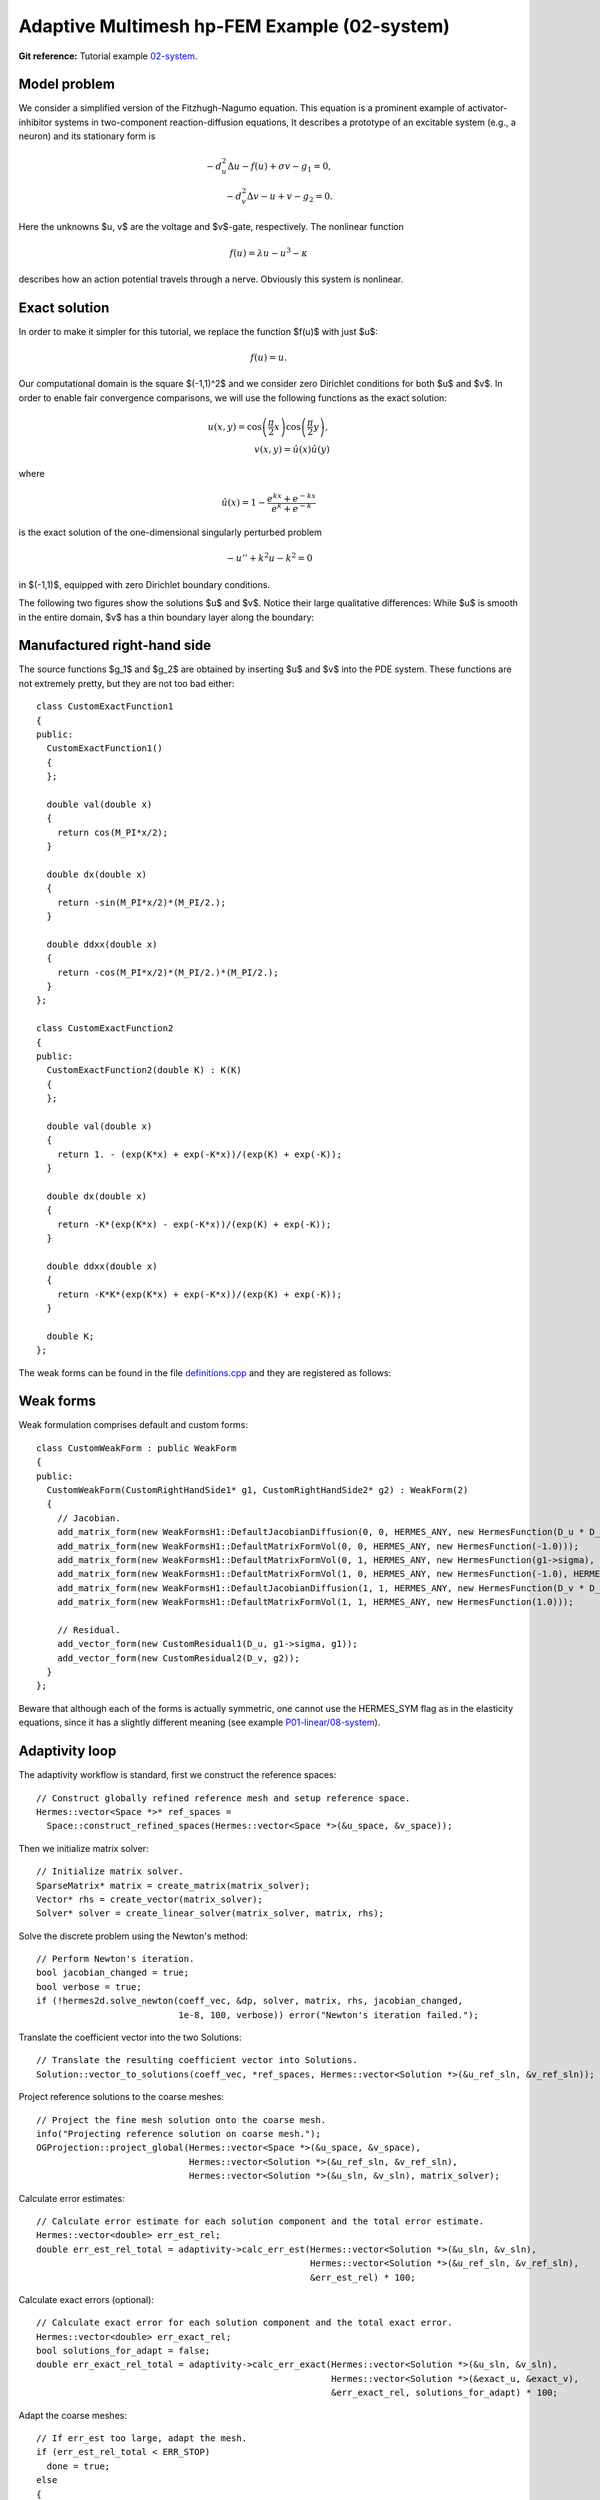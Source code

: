 Adaptive Multimesh hp-FEM Example (02-system)
---------------------------------------------

**Git reference:** Tutorial example `02-system <http://git.hpfem.org/hermes.git/tree/HEAD:/hermes2d/tutorial/P04-adaptivity/02-system>`_. 

Model problem
~~~~~~~~~~~~~

We consider a simplified version of the Fitzhugh-Nagumo equation.
This equation is a prominent example of activator-inhibitor systems in two-component reaction-diffusion 
equations, It describes a prototype of an excitable system (e.g., a neuron) and its stationary form 
is

.. math::

    -d^2_u \Delta u - f(u) + \sigma v - g_1 = 0,\\
    -d^2_v \Delta v - u + v - g_2 = 0.

Here the unknowns $u, v$ are the voltage and $v$-gate, respectively.
The nonlinear function 

.. math::

    f(u) = \lambda u - u^3 - \kappa
 
describes how an action potential travels through a nerve. Obviously this system is nonlinear.

Exact solution
~~~~~~~~~~~~~~

In order to make it simpler for this tutorial, we replace the function $f(u)$ with just $u$:

.. math::

    f(u) = u.

Our computational domain is the square $(-1,1)^2$ and we consider zero Dirichlet conditions 
for both $u$ and $v$. In order to enable fair convergence comparisons, we will use the following 
functions as the exact solution:

.. math::

    u(x,y) = \cos\left(\frac{\pi}{2}x\right) \cos\left(\frac{\pi}{2}y\right),\\
    v(x,y) = \hat u(x) \hat u(y)

where

.. math::

    \hat u(x) = 1 - \frac{e^{kx} + e^{-kx}}{e^k + e^{-k}}

is the exact solution of the one-dimensional singularly perturbed 
problem 

.. math::

    -u'' + k^2 u - k^2 = 0

in $(-1,1)$, equipped with zero Dirichlet boundary conditions. 

The following two figures show the solutions $u$ and $v$. Notice their 
large qualitative differences: While $u$ is smooth in the entire domain, 
$v$ has a thin boundary layer along the boundary:

.. image:: 02-system/solution_u.png
   :align: center
   :scale: 50%
   :alt: Solution

.. image:: 02-system/solution_v.png
   :align: center
   :scale: 50%
   :alt: Solution

Manufactured right-hand side
~~~~~~~~~~~~~~~~~~~~~~~~~~~~

The source functions $g_1$ and $g_2$ are obtained by inserting $u$ and $v$ 
into the PDE system. These functions are not extremely pretty, but they 
are not too bad either::

    class CustomExactFunction1
    {
    public:
      CustomExactFunction1() 
      { 
      };

      double val(double x) 
      {
	return cos(M_PI*x/2);
      }
      
      double dx(double x) 
      {
	return -sin(M_PI*x/2)*(M_PI/2.);
      }
      
      double ddxx(double x) 
      {
	return -cos(M_PI*x/2)*(M_PI/2.)*(M_PI/2.);
      }
    };

    class CustomExactFunction2
    {
    public:
      CustomExactFunction2(double K) : K(K) 
      {
      };

      double val(double x) 
      {
	return 1. - (exp(K*x) + exp(-K*x))/(exp(K) + exp(-K));
      }
      
      double dx(double x) 
      {
	return -K*(exp(K*x) - exp(-K*x))/(exp(K) + exp(-K));
      }
      
      double ddxx(double x) 
      {
	return -K*K*(exp(K*x) + exp(-K*x))/(exp(K) + exp(-K));
      }

      double K;
    };

The weak forms can be found in the 
file `definitions.cpp <http://git.hpfem.org/hermes.git/blob/HEAD:/hermes2d/tutorial/P04-adaptivity/02-system/definitions.cpp>`_ and they are registered as follows::

Weak forms
~~~~~~~~~~

Weak formulation comprises default and custom forms::

    class CustomWeakForm : public WeakForm
    {
    public:
      CustomWeakForm(CustomRightHandSide1* g1, CustomRightHandSide2* g2) : WeakForm(2) 
      {
	// Jacobian.
	add_matrix_form(new WeakFormsH1::DefaultJacobianDiffusion(0, 0, HERMES_ANY, new HermesFunction(D_u * D_u)));
	add_matrix_form(new WeakFormsH1::DefaultMatrixFormVol(0, 0, HERMES_ANY, new HermesFunction(-1.0)));
	add_matrix_form(new WeakFormsH1::DefaultMatrixFormVol(0, 1, HERMES_ANY, new HermesFunction(g1->sigma), HERMES_NONSYM));
	add_matrix_form(new WeakFormsH1::DefaultMatrixFormVol(1, 0, HERMES_ANY, new HermesFunction(-1.0), HERMES_NONSYM));
	add_matrix_form(new WeakFormsH1::DefaultJacobianDiffusion(1, 1, HERMES_ANY, new HermesFunction(D_v * D_v)));
	add_matrix_form(new WeakFormsH1::DefaultMatrixFormVol(1, 1, HERMES_ANY, new HermesFunction(1.0)));

	// Residual.
	add_vector_form(new CustomResidual1(D_u, g1->sigma, g1));
	add_vector_form(new CustomResidual2(D_v, g2));
      }
    };

Beware that although each of the forms is actually symmetric, one cannot use the 
HERMES_SYM flag as in the elasticity equations, since it has a slightly different 
meaning (see example `P01-linear/08-system <http://hpfem.org/hermes/doc/src/hermes2d/P01-linear/08-system.html>`_).

Adaptivity loop
~~~~~~~~~~~~~~~

The adaptivity workflow is standard, first we construct the reference spaces::

    // Construct globally refined reference mesh and setup reference space.
    Hermes::vector<Space *>* ref_spaces = 
      Space::construct_refined_spaces(Hermes::vector<Space *>(&u_space, &v_space));

Then we initialize matrix solver::

    // Initialize matrix solver.
    SparseMatrix* matrix = create_matrix(matrix_solver);
    Vector* rhs = create_vector(matrix_solver);
    Solver* solver = create_linear_solver(matrix_solver, matrix, rhs);

Solve the discrete problem using the Newton's method::

    // Perform Newton's iteration.
    bool jacobian_changed = true;
    bool verbose = true;
    if (!hermes2d.solve_newton(coeff_vec, &dp, solver, matrix, rhs, jacobian_changed, 
                               1e-8, 100, verbose)) error("Newton's iteration failed.");

Translate the coefficient vector into the two Solutions::

    // Translate the resulting coefficient vector into Solutions.
    Solution::vector_to_solutions(coeff_vec, *ref_spaces, Hermes::vector<Solution *>(&u_ref_sln, &v_ref_sln));

Project reference solutions to the coarse meshes::

    // Project the fine mesh solution onto the coarse mesh.
    info("Projecting reference solution on coarse mesh.");
    OGProjection::project_global(Hermes::vector<Space *>(&u_space, &v_space), 
                                 Hermes::vector<Solution *>(&u_ref_sln, &v_ref_sln), 
                                 Hermes::vector<Solution *>(&u_sln, &v_sln), matrix_solver); 

Calculate error estimates::

    // Calculate error estimate for each solution component and the total error estimate.
    Hermes::vector<double> err_est_rel;
    double err_est_rel_total = adaptivity->calc_err_est(Hermes::vector<Solution *>(&u_sln, &v_sln), 
                                                        Hermes::vector<Solution *>(&u_ref_sln, &v_ref_sln), 
                                                        &err_est_rel) * 100;

Calculate exact errors (optional)::

    // Calculate exact error for each solution component and the total exact error.
    Hermes::vector<double> err_exact_rel;
    bool solutions_for_adapt = false;
    double err_exact_rel_total = adaptivity->calc_err_exact(Hermes::vector<Solution *>(&u_sln, &v_sln), 
                                                            Hermes::vector<Solution *>(&exact_u, &exact_v), 
                                                            &err_exact_rel, solutions_for_adapt) * 100;

Adapt the coarse meshes::

    // If err_est too large, adapt the mesh.
    if (err_est_rel_total < ERR_STOP) 
      done = true;
    else 
    {
      info("Adapting coarse mesh.");
      done = adaptivity->adapt(Hermes::vector<RefinementSelectors::Selector *>(&selector, &selector), 
                               THRESHOLD, STRATEGY, MESH_REGULARITY);
    }
    if (Space::get_num_dofs(Hermes::vector<Space *>(&u_space, &v_space)) >= NDOF_STOP) done = true;

Clean up::

    // Clean up.
    delete solver;
    delete matrix;
    delete rhs;
    delete adaptivity;
    for(int i = 0; i < ref_spaces->size(); i++)
      delete (*ref_spaces)[i]->get_mesh();
    delete ref_spaces;
    delete dp;
    
    // Increase counter.
    as++;

Sample results
~~~~~~~~~~~~~~

Now we can show some numerical results. 
First let us show the resulting meshes for $u$ and $v$ obtained using 
conventional (single-mesh) hp-FEM: **9,330 DOF** (4665 for each solution component). 

.. image:: 02-system/mesh_single.png
   :align: left
   :scale: 50%
   :alt: Mesh

.. image:: 02-system/mesh_single.png
   :align: right
   :scale: 50%
   :alt: Mesh

.. raw:: html

   <hr style="clear: both; visibility: hidden;">

Next we show the resulting meshes for $u$ and $v$ obtained using 
the multimesh hp-FEM: **1,723 DOF** (49 DOF for $u$ and $1,673$ for $v$). 

.. image:: 02-system/mesh_multi_u.png
   :align: left
   :scale: 50%
   :alt: Mesh

.. image:: 02-system/mesh_multi_v.png
   :align: right
   :scale: 50%
   :alt: Mesh

.. raw:: html

   <hr style="clear: both; visibility: hidden;">

Finally let us compare the DOF and CPU convergence graphs 
for both cases:

DOF convergence graphs:

.. image:: 02-system/conv_dof.png
   :align: center
   :scale: 50%
   :alt: DOF convergence graph.

CPU time convergence graphs:

.. image:: 02-system/conv_cpu.png
   :align: center
   :scale: 50%
   :alt: CPU convergence graph.
